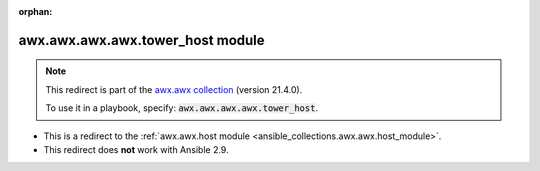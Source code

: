 
.. Document meta

:orphan:

.. Anchors

.. _ansible_collections.awx.awx.awx.awx.tower_host_module:

.. Title

awx.awx.awx.awx.tower_host module
+++++++++++++++++++++++++++++++++

.. Collection note

.. note::
    This redirect is part of the `awx.awx collection <https://galaxy.ansible.com/awx/awx>`_ (version 21.4.0).

    To use it in a playbook, specify: :code:`awx.awx.awx.awx.tower_host`.

- This is a redirect to the :ref:`awx.awx.host module <ansible_collections.awx.awx.host_module>`.
- This redirect does **not** work with Ansible 2.9.
